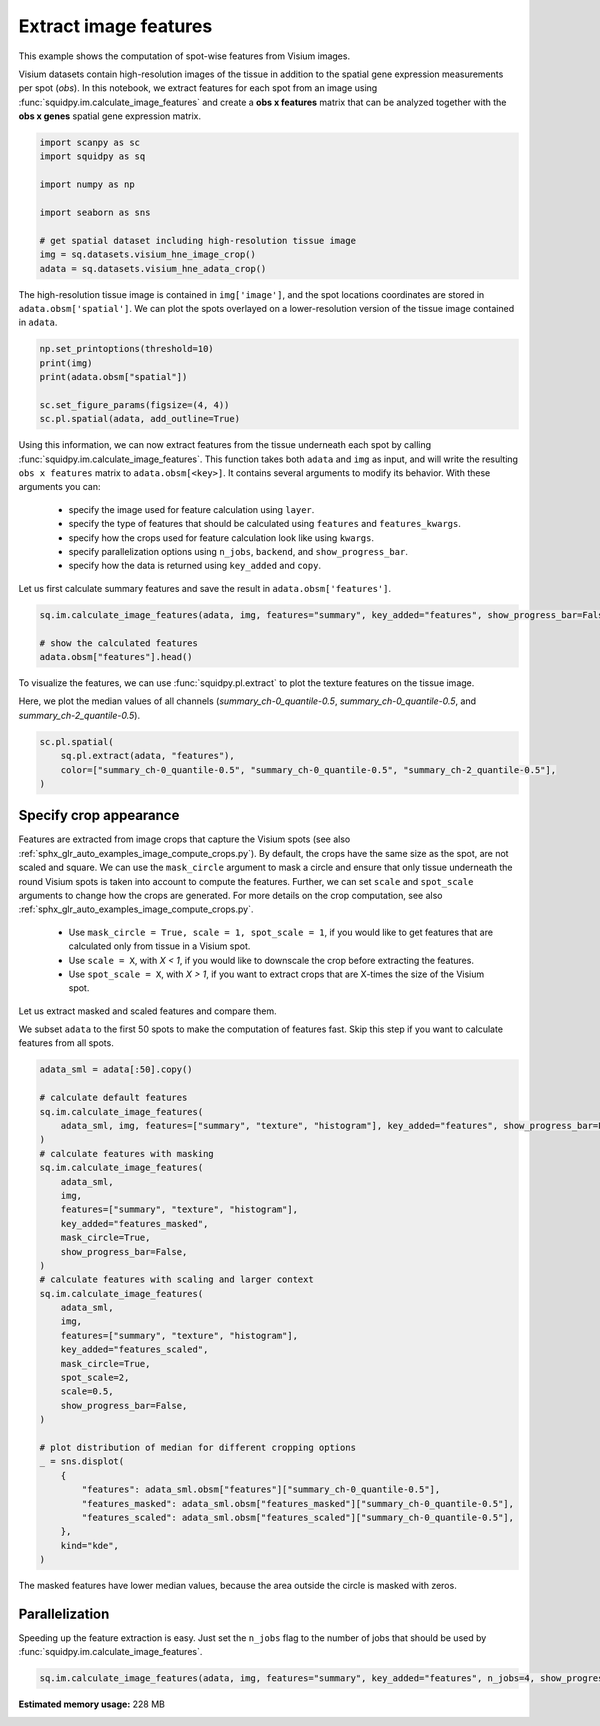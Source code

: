 
.. DO NOT EDIT.
.. THIS FILE WAS AUTOMATICALLY GENERATED BY SPHINX-GALLERY.
.. TO MAKE CHANGES, EDIT THE SOURCE PYTHON FILE:
.. "auto_examples/image/compute_features.py"
.. LINE NUMBERS ARE GIVEN BELOW.

.. only:: html

  .. container:: binder-badge

    .. image:: images/binder_badge_logo.svg
      :target: https://mybinder.org/v2/gh/theislab/squidpy_notebooks/master?filepath=docs/source/auto_examples/image/compute_features.ipynb
      :alt: Launch binder
      :width: 150 px

.. rst-class:: sphx-glr-example-title

.. _sphx_glr_auto_examples_image_compute_features.py:

Extract image features
----------------------

This example shows the computation of spot-wise features from Visium images.

Visium datasets contain high-resolution images of the tissue in addition to the spatial gene expression
measurements per spot (*obs*).
In this notebook, we extract features for each spot from an image using :func:`squidpy.im.calculate_image_features`
and create a **obs x features** matrix that can be analyzed together with
the **obs x genes** spatial gene expression matrix.

.. seealso::

    We provide different feature extractors that are described in more detail in the following examples:

    - See :ref:`sphx_glr_auto_examples_image_compute_summary_features.py` on how to calculate summary statistics
      of each color channel.
    - See :ref:`sphx_glr_auto_examples_image_compute_texture_features.py` on how to calculate texture features based
      on repeating patterns.
    - See :ref:`sphx_glr_auto_examples_image_compute_histogram_features.py` on how to calculate
      color histogram features.
    - See :ref:`sphx_glr_auto_examples_image_compute_segmentation_features.py` on how to calculate
      number and size of objects from a binary segmentation layer.
    - See :ref:`sphx_glr_auto_examples_image_compute_custom_features.py` on how to calculate custom features
      by providing any feature extraction function.

.. GENERATED FROM PYTHON SOURCE LINES 29-41

.. code-block:: default


    import scanpy as sc
    import squidpy as sq

    import numpy as np

    import seaborn as sns

    # get spatial dataset including high-resolution tissue image
    img = sq.datasets.visium_hne_image_crop()
    adata = sq.datasets.visium_hne_adata_crop()





.. rst-class:: sphx-glr-script-out

 Out:

 .. code-block:: none

    /opt/projects/helmholtz/squidpy_notebooks/.tox/docs/lib/python3.8/site-packages/seaborn/cm.py:1582: UserWarning: Trying to register the cmap 'rocket' which already exists.
      mpl_cm.register_cmap(_name, _cmap)
    /opt/projects/helmholtz/squidpy_notebooks/.tox/docs/lib/python3.8/site-packages/seaborn/cm.py:1583: UserWarning: Trying to register the cmap 'rocket_r' which already exists.
      mpl_cm.register_cmap(_name + "_r", _cmap_r)
    /opt/projects/helmholtz/squidpy_notebooks/.tox/docs/lib/python3.8/site-packages/seaborn/cm.py:1582: UserWarning: Trying to register the cmap 'mako' which already exists.
      mpl_cm.register_cmap(_name, _cmap)
    /opt/projects/helmholtz/squidpy_notebooks/.tox/docs/lib/python3.8/site-packages/seaborn/cm.py:1583: UserWarning: Trying to register the cmap 'mako_r' which already exists.
      mpl_cm.register_cmap(_name + "_r", _cmap_r)
    /opt/projects/helmholtz/squidpy_notebooks/.tox/docs/lib/python3.8/site-packages/seaborn/cm.py:1582: UserWarning: Trying to register the cmap 'icefire' which already exists.
      mpl_cm.register_cmap(_name, _cmap)
    /opt/projects/helmholtz/squidpy_notebooks/.tox/docs/lib/python3.8/site-packages/seaborn/cm.py:1583: UserWarning: Trying to register the cmap 'icefire_r' which already exists.
      mpl_cm.register_cmap(_name + "_r", _cmap_r)
    /opt/projects/helmholtz/squidpy_notebooks/.tox/docs/lib/python3.8/site-packages/seaborn/cm.py:1582: UserWarning: Trying to register the cmap 'vlag' which already exists.
      mpl_cm.register_cmap(_name, _cmap)
    /opt/projects/helmholtz/squidpy_notebooks/.tox/docs/lib/python3.8/site-packages/seaborn/cm.py:1583: UserWarning: Trying to register the cmap 'vlag_r' which already exists.
      mpl_cm.register_cmap(_name + "_r", _cmap_r)
    /opt/projects/helmholtz/squidpy_notebooks/.tox/docs/lib/python3.8/site-packages/seaborn/cm.py:1582: UserWarning: Trying to register the cmap 'flare' which already exists.
      mpl_cm.register_cmap(_name, _cmap)
    /opt/projects/helmholtz/squidpy_notebooks/.tox/docs/lib/python3.8/site-packages/seaborn/cm.py:1583: UserWarning: Trying to register the cmap 'flare_r' which already exists.
      mpl_cm.register_cmap(_name + "_r", _cmap_r)
    /opt/projects/helmholtz/squidpy_notebooks/.tox/docs/lib/python3.8/site-packages/seaborn/cm.py:1582: UserWarning: Trying to register the cmap 'crest' which already exists.
      mpl_cm.register_cmap(_name, _cmap)
    /opt/projects/helmholtz/squidpy_notebooks/.tox/docs/lib/python3.8/site-packages/seaborn/cm.py:1583: UserWarning: Trying to register the cmap 'crest_r' which already exists.
      mpl_cm.register_cmap(_name + "_r", _cmap_r)




.. GENERATED FROM PYTHON SOURCE LINES 42-45

The high-resolution tissue image is contained in ``img['image']``,
and the spot locations coordinates are stored in ``adata.obsm['spatial']``.
We can plot the spots overlayed on a lower-resolution version of the tissue image contained in ``adata``.

.. GENERATED FROM PYTHON SOURCE LINES 45-52

.. code-block:: default

    np.set_printoptions(threshold=10)
    print(img)
    print(adata.obsm["spatial"])

    sc.set_figure_params(figsize=(4, 4))
    sc.pl.spatial(adata, add_outline=True)




.. image:: /auto_examples/image/images/sphx_glr_compute_features_001.png
    :alt: compute features
    :class: sphx-glr-single-img


.. rst-class:: sphx-glr-script-out

 Out:

 .. code-block:: none

    ImageContainer[shape=(3527, 3527), layers=['image']]
    [[1575   98]
     [2538 1774]
     [1850   98]
     ...
     [2263 1534]
     [2401 1055]
     [2676 1774]]




.. GENERATED FROM PYTHON SOURCE LINES 53-66

Using this information, we can now extract features from the tissue underneath each spot by calling
:func:`squidpy.im.calculate_image_features`.
This function takes both ``adata`` and ``img`` as input, and will write the resulting ``obs x features`` matrix to
``adata.obsm[<key>]``.
It contains several arguments to modify its behavior. With these arguments you can:

  - specify the image used for feature calculation using ``layer``.
  - specify the type of features that should be calculated using ``features`` and ``features_kwargs``.
  - specify how the crops used for feature calculation look like using ``kwargs``.
  - specify parallelization options using ``n_jobs``, ``backend``, and ``show_progress_bar``.
  - specify how the data is returned using ``key_added`` and ``copy``.

Let us first calculate summary features and save the result in ``adata.obsm['features']``.

.. GENERATED FROM PYTHON SOURCE LINES 66-71

.. code-block:: default

    sq.im.calculate_image_features(adata, img, features="summary", key_added="features", show_progress_bar=False)

    # show the calculated features
    adata.obsm["features"].head()






.. raw:: html

    <div class="output_subarea output_html rendered_html output_result">
    <div>
    <style scoped>
        .dataframe tbody tr th:only-of-type {
            vertical-align: middle;
        }

        .dataframe tbody tr th {
            vertical-align: top;
        }

        .dataframe thead th {
            text-align: right;
        }
    </style>
    <table border="1" class="dataframe">
      <thead>
        <tr style="text-align: right;">
          <th></th>
          <th>summary_ch-0_quantile-0.9</th>
          <th>summary_ch-0_quantile-0.5</th>
          <th>summary_ch-0_quantile-0.1</th>
          <th>summary_ch-0_mean</th>
          <th>summary_ch-0_std</th>
          <th>summary_ch-1_quantile-0.9</th>
          <th>summary_ch-1_quantile-0.5</th>
          <th>summary_ch-1_quantile-0.1</th>
          <th>summary_ch-1_mean</th>
          <th>summary_ch-1_std</th>
          <th>summary_ch-2_quantile-0.9</th>
          <th>summary_ch-2_quantile-0.5</th>
          <th>summary_ch-2_quantile-0.1</th>
          <th>summary_ch-2_mean</th>
          <th>summary_ch-2_std</th>
        </tr>
      </thead>
      <tbody>
        <tr>
          <th>AAAGACCCAAGTCGCG-1</th>
          <td>140.0</td>
          <td>112.0</td>
          <td>78.0</td>
          <td>110.332029</td>
          <td>24.126489</td>
          <td>108.0</td>
          <td>80.0</td>
          <td>53.0</td>
          <td>80.129908</td>
          <td>21.863844</td>
          <td>140.0</td>
          <td>115.0</td>
          <td>90.0</td>
          <td>115.145057</td>
          <td>19.554108</td>
        </tr>
        <tr>
          <th>AAAGGGATGTAGCAAG-1</th>
          <td>144.0</td>
          <td>114.0</td>
          <td>90.0</td>
          <td>115.557253</td>
          <td>21.279808</td>
          <td>107.0</td>
          <td>77.0</td>
          <td>56.0</td>
          <td>79.957329</td>
          <td>20.546552</td>
          <td>142.0</td>
          <td>111.0</td>
          <td>88.0</td>
          <td>113.362959</td>
          <td>21.422890</td>
        </tr>
        <tr>
          <th>AAAGTCACTGATGTAA-1</th>
          <td>139.0</td>
          <td>115.0</td>
          <td>84.0</td>
          <td>112.740563</td>
          <td>22.550223</td>
          <td>121.0</td>
          <td>94.0</td>
          <td>66.0</td>
          <td>93.735134</td>
          <td>22.459672</td>
          <td>141.0</td>
          <td>118.0</td>
          <td>93.0</td>
          <td>117.298447</td>
          <td>19.089482</td>
        </tr>
        <tr>
          <th>AAATGGCATGTCTTGT-1</th>
          <td>138.0</td>
          <td>109.0</td>
          <td>74.0</td>
          <td>107.372175</td>
          <td>24.896688</td>
          <td>101.0</td>
          <td>71.0</td>
          <td>45.0</td>
          <td>72.320288</td>
          <td>21.589912</td>
          <td>142.0</td>
          <td>111.0</td>
          <td>85.0</td>
          <td>112.642091</td>
          <td>21.896309</td>
        </tr>
        <tr>
          <th>AAATGGTCAATGTGCC-1</th>
          <td>146.0</td>
          <td>113.0</td>
          <td>84.0</td>
          <td>113.296553</td>
          <td>24.740431</td>
          <td>112.0</td>
          <td>77.0</td>
          <td>53.0</td>
          <td>80.073602</td>
          <td>22.858352</td>
          <td>144.0</td>
          <td>113.0</td>
          <td>89.0</td>
          <td>115.193915</td>
          <td>20.901613</td>
        </tr>
      </tbody>
    </table>
    </div>
    </div>
    <br />
    <br />

.. GENERATED FROM PYTHON SOURCE LINES 72-76

To visualize the features, we can use :func:`squidpy.pl.extract` to plot the texture features on the tissue image.

Here, we plot the median values of all channels (`summary_ch-0_quantile-0.5`,
`summary_ch-0_quantile-0.5`, and `summary_ch-2_quantile-0.5`).

.. GENERATED FROM PYTHON SOURCE LINES 76-81

.. code-block:: default

    sc.pl.spatial(
        sq.pl.extract(adata, "features"),
        color=["summary_ch-0_quantile-0.5", "summary_ch-0_quantile-0.5", "summary_ch-2_quantile-0.5"],
    )




.. image:: /auto_examples/image/images/sphx_glr_compute_features_002.png
    :alt: summary_ch-0_quantile-0.5, summary_ch-0_quantile-0.5, summary_ch-2_quantile-0.5
    :class: sphx-glr-single-img





.. GENERATED FROM PYTHON SOURCE LINES 82-101

Specify crop appearance
=======================
Features are extracted from image crops that capture the Visium spots
(see also :ref:`sphx_glr_auto_examples_image_compute_crops.py`).
By default, the crops have the same size as the spot, are not scaled and square.
We can use the ``mask_circle`` argument to mask a circle and ensure that only tissue underneath the round
Visium spots is taken into account to compute the features.
Further, we can set ``scale`` and ``spot_scale`` arguments to change how the crops are generated.
For more details on the crop computation, see also :ref:`sphx_glr_auto_examples_image_compute_crops.py`.

  - Use ``mask_circle = True, scale = 1, spot_scale = 1``, if you would like to get features that are calculated
    only from tissue in a Visium spot.
  - Use ``scale = X``, with `X < 1`, if you would like to downscale the crop before extracting the features.
  - Use ``spot_scale = X``, with `X > 1`, if you want to extract crops that are X-times the size of the Visium spot.

Let us extract masked and scaled features and compare them.

We subset ``adata`` to the first 50 spots to make the computation of features fast.
Skip this step if you want to calculate features from all spots.

.. GENERATED FROM PYTHON SOURCE LINES 101-138

.. code-block:: default

    adata_sml = adata[:50].copy()

    # calculate default features
    sq.im.calculate_image_features(
        adata_sml, img, features=["summary", "texture", "histogram"], key_added="features", show_progress_bar=False
    )
    # calculate features with masking
    sq.im.calculate_image_features(
        adata_sml,
        img,
        features=["summary", "texture", "histogram"],
        key_added="features_masked",
        mask_circle=True,
        show_progress_bar=False,
    )
    # calculate features with scaling and larger context
    sq.im.calculate_image_features(
        adata_sml,
        img,
        features=["summary", "texture", "histogram"],
        key_added="features_scaled",
        mask_circle=True,
        spot_scale=2,
        scale=0.5,
        show_progress_bar=False,
    )

    # plot distribution of median for different cropping options
    _ = sns.displot(
        {
            "features": adata_sml.obsm["features"]["summary_ch-0_quantile-0.5"],
            "features_masked": adata_sml.obsm["features_masked"]["summary_ch-0_quantile-0.5"],
            "features_scaled": adata_sml.obsm["features_scaled"]["summary_ch-0_quantile-0.5"],
        },
        kind="kde",
    )




.. image:: /auto_examples/image/images/sphx_glr_compute_features_003.png
    :alt: compute features
    :class: sphx-glr-single-img





.. GENERATED FROM PYTHON SOURCE LINES 139-140

The masked features have lower median values, because the area outside the circle is masked with zeros.

.. GENERATED FROM PYTHON SOURCE LINES 142-146

Parallelization
===============
Speeding up the feature extraction is easy.
Just set the ``n_jobs`` flag to the number of jobs that should be used by :func:`squidpy.im.calculate_image_features`.

.. GENERATED FROM PYTHON SOURCE LINES 146-147

.. code-block:: default

    sq.im.calculate_image_features(adata, img, features="summary", key_added="features", n_jobs=4, show_progress_bar=False)








.. rst-class:: sphx-glr-timing

   **Total running time of the script:** ( 0 minutes  38.650 seconds)

**Estimated memory usage:**  228 MB


.. _sphx_glr_download_auto_examples_image_compute_features.py:


.. only :: html

 .. container:: sphx-glr-footer
    :class: sphx-glr-footer-example



  .. container:: sphx-glr-download sphx-glr-download-python

     :download:`Download Python source code: compute_features.py <compute_features.py>`



  .. container:: sphx-glr-download sphx-glr-download-jupyter

     :download:`Download Jupyter notebook: compute_features.ipynb <compute_features.ipynb>`

